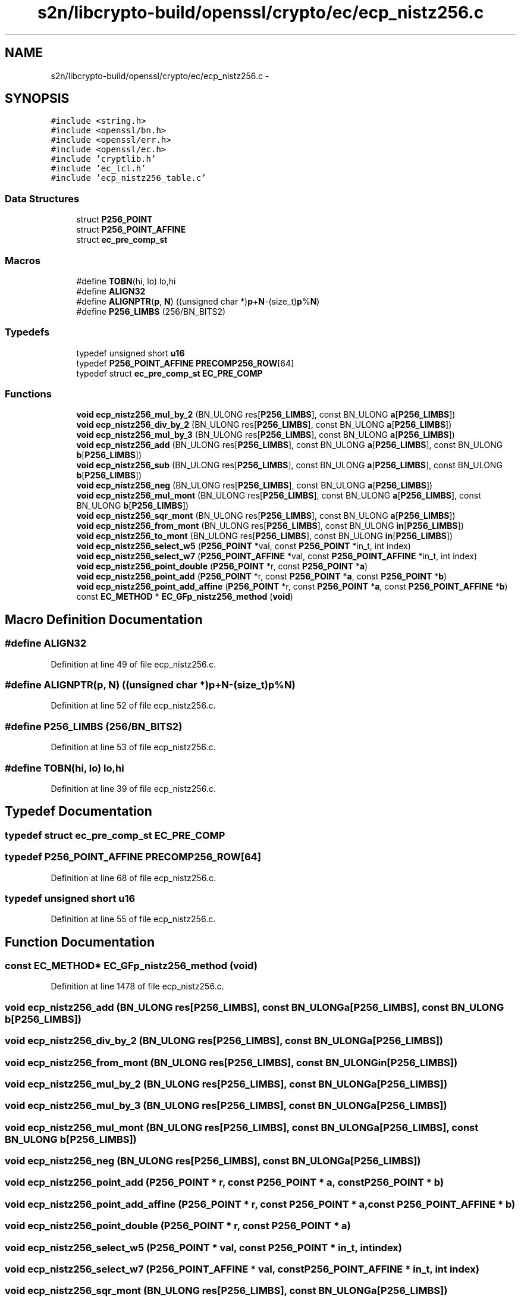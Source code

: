 .TH "s2n/libcrypto-build/openssl/crypto/ec/ecp_nistz256.c" 3 "Thu Jun 30 2016" "s2n-openssl-doxygen" \" -*- nroff -*-
.ad l
.nh
.SH NAME
s2n/libcrypto-build/openssl/crypto/ec/ecp_nistz256.c \- 
.SH SYNOPSIS
.br
.PP
\fC#include <string\&.h>\fP
.br
\fC#include <openssl/bn\&.h>\fP
.br
\fC#include <openssl/err\&.h>\fP
.br
\fC#include <openssl/ec\&.h>\fP
.br
\fC#include 'cryptlib\&.h'\fP
.br
\fC#include 'ec_lcl\&.h'\fP
.br
\fC#include 'ecp_nistz256_table\&.c'\fP
.br

.SS "Data Structures"

.in +1c
.ti -1c
.RI "struct \fBP256_POINT\fP"
.br
.ti -1c
.RI "struct \fBP256_POINT_AFFINE\fP"
.br
.ti -1c
.RI "struct \fBec_pre_comp_st\fP"
.br
.in -1c
.SS "Macros"

.in +1c
.ti -1c
.RI "#define \fBTOBN\fP(hi,  lo)       lo,hi"
.br
.ti -1c
.RI "#define \fBALIGN32\fP"
.br
.ti -1c
.RI "#define \fBALIGNPTR\fP(\fBp\fP,  \fBN\fP)     ((unsigned char *)\fBp\fP+\fBN\fP\-(size_t)\fBp\fP%\fBN\fP)"
.br
.ti -1c
.RI "#define \fBP256_LIMBS\fP   (256/BN_BITS2)"
.br
.in -1c
.SS "Typedefs"

.in +1c
.ti -1c
.RI "typedef unsigned short \fBu16\fP"
.br
.ti -1c
.RI "typedef \fBP256_POINT_AFFINE\fP \fBPRECOMP256_ROW\fP[64]"
.br
.ti -1c
.RI "typedef struct \fBec_pre_comp_st\fP \fBEC_PRE_COMP\fP"
.br
.in -1c
.SS "Functions"

.in +1c
.ti -1c
.RI "\fBvoid\fP \fBecp_nistz256_mul_by_2\fP (BN_ULONG res[\fBP256_LIMBS\fP], const BN_ULONG \fBa\fP[\fBP256_LIMBS\fP])"
.br
.ti -1c
.RI "\fBvoid\fP \fBecp_nistz256_div_by_2\fP (BN_ULONG res[\fBP256_LIMBS\fP], const BN_ULONG \fBa\fP[\fBP256_LIMBS\fP])"
.br
.ti -1c
.RI "\fBvoid\fP \fBecp_nistz256_mul_by_3\fP (BN_ULONG res[\fBP256_LIMBS\fP], const BN_ULONG \fBa\fP[\fBP256_LIMBS\fP])"
.br
.ti -1c
.RI "\fBvoid\fP \fBecp_nistz256_add\fP (BN_ULONG res[\fBP256_LIMBS\fP], const BN_ULONG \fBa\fP[\fBP256_LIMBS\fP], const BN_ULONG \fBb\fP[\fBP256_LIMBS\fP])"
.br
.ti -1c
.RI "\fBvoid\fP \fBecp_nistz256_sub\fP (BN_ULONG res[\fBP256_LIMBS\fP], const BN_ULONG \fBa\fP[\fBP256_LIMBS\fP], const BN_ULONG \fBb\fP[\fBP256_LIMBS\fP])"
.br
.ti -1c
.RI "\fBvoid\fP \fBecp_nistz256_neg\fP (BN_ULONG res[\fBP256_LIMBS\fP], const BN_ULONG \fBa\fP[\fBP256_LIMBS\fP])"
.br
.ti -1c
.RI "\fBvoid\fP \fBecp_nistz256_mul_mont\fP (BN_ULONG res[\fBP256_LIMBS\fP], const BN_ULONG \fBa\fP[\fBP256_LIMBS\fP], const BN_ULONG \fBb\fP[\fBP256_LIMBS\fP])"
.br
.ti -1c
.RI "\fBvoid\fP \fBecp_nistz256_sqr_mont\fP (BN_ULONG res[\fBP256_LIMBS\fP], const BN_ULONG \fBa\fP[\fBP256_LIMBS\fP])"
.br
.ti -1c
.RI "\fBvoid\fP \fBecp_nistz256_from_mont\fP (BN_ULONG res[\fBP256_LIMBS\fP], const BN_ULONG \fBin\fP[\fBP256_LIMBS\fP])"
.br
.ti -1c
.RI "\fBvoid\fP \fBecp_nistz256_to_mont\fP (BN_ULONG res[\fBP256_LIMBS\fP], const BN_ULONG \fBin\fP[\fBP256_LIMBS\fP])"
.br
.ti -1c
.RI "\fBvoid\fP \fBecp_nistz256_select_w5\fP (\fBP256_POINT\fP *val, const \fBP256_POINT\fP *in_t, int index)"
.br
.ti -1c
.RI "\fBvoid\fP \fBecp_nistz256_select_w7\fP (\fBP256_POINT_AFFINE\fP *val, const \fBP256_POINT_AFFINE\fP *in_t, int index)"
.br
.ti -1c
.RI "\fBvoid\fP \fBecp_nistz256_point_double\fP (\fBP256_POINT\fP *r, const \fBP256_POINT\fP *\fBa\fP)"
.br
.ti -1c
.RI "\fBvoid\fP \fBecp_nistz256_point_add\fP (\fBP256_POINT\fP *r, const \fBP256_POINT\fP *\fBa\fP, const \fBP256_POINT\fP *\fBb\fP)"
.br
.ti -1c
.RI "\fBvoid\fP \fBecp_nistz256_point_add_affine\fP (\fBP256_POINT\fP *r, const \fBP256_POINT\fP *\fBa\fP, const \fBP256_POINT_AFFINE\fP *\fBb\fP)"
.br
.ti -1c
.RI "const \fBEC_METHOD\fP * \fBEC_GFp_nistz256_method\fP (\fBvoid\fP)"
.br
.in -1c
.SH "Macro Definition Documentation"
.PP 
.SS "#define ALIGN32"

.PP
Definition at line 49 of file ecp_nistz256\&.c\&.
.SS "#define ALIGNPTR(\fBp\fP, \fBN\fP)   ((unsigned char *)\fBp\fP+\fBN\fP\-(size_t)\fBp\fP%\fBN\fP)"

.PP
Definition at line 52 of file ecp_nistz256\&.c\&.
.SS "#define P256_LIMBS   (256/BN_BITS2)"

.PP
Definition at line 53 of file ecp_nistz256\&.c\&.
.SS "#define TOBN(hi, lo)   lo,hi"

.PP
Definition at line 39 of file ecp_nistz256\&.c\&.
.SH "Typedef Documentation"
.PP 
.SS "typedef struct \fBec_pre_comp_st\fP  \fBEC_PRE_COMP\fP"

.SS "typedef \fBP256_POINT_AFFINE\fP PRECOMP256_ROW[64]"

.PP
Definition at line 68 of file ecp_nistz256\&.c\&.
.SS "typedef unsigned short \fBu16\fP"

.PP
Definition at line 55 of file ecp_nistz256\&.c\&.
.SH "Function Documentation"
.PP 
.SS "const \fBEC_METHOD\fP* EC_GFp_nistz256_method (\fBvoid\fP)"

.PP
Definition at line 1478 of file ecp_nistz256\&.c\&.
.SS "\fBvoid\fP ecp_nistz256_add (BN_ULONG res[P256_LIMBS], const BN_ULONG a[P256_LIMBS], const BN_ULONG b[P256_LIMBS])"

.SS "\fBvoid\fP ecp_nistz256_div_by_2 (BN_ULONG res[P256_LIMBS], const BN_ULONG a[P256_LIMBS])"

.SS "\fBvoid\fP ecp_nistz256_from_mont (BN_ULONG res[P256_LIMBS], const BN_ULONG in[P256_LIMBS])"

.SS "\fBvoid\fP ecp_nistz256_mul_by_2 (BN_ULONG res[P256_LIMBS], const BN_ULONG a[P256_LIMBS])"

.SS "\fBvoid\fP ecp_nistz256_mul_by_3 (BN_ULONG res[P256_LIMBS], const BN_ULONG a[P256_LIMBS])"

.SS "\fBvoid\fP ecp_nistz256_mul_mont (BN_ULONG res[P256_LIMBS], const BN_ULONG a[P256_LIMBS], const BN_ULONG b[P256_LIMBS])"

.SS "\fBvoid\fP ecp_nistz256_neg (BN_ULONG res[P256_LIMBS], const BN_ULONG a[P256_LIMBS])"

.SS "\fBvoid\fP ecp_nistz256_point_add (\fBP256_POINT\fP * r, const \fBP256_POINT\fP * a, const \fBP256_POINT\fP * b)"

.SS "\fBvoid\fP ecp_nistz256_point_add_affine (\fBP256_POINT\fP * r, const \fBP256_POINT\fP * a, const \fBP256_POINT_AFFINE\fP * b)"

.SS "\fBvoid\fP ecp_nistz256_point_double (\fBP256_POINT\fP * r, const \fBP256_POINT\fP * a)"

.SS "\fBvoid\fP ecp_nistz256_select_w5 (\fBP256_POINT\fP * val, const \fBP256_POINT\fP * in_t, int index)"

.SS "\fBvoid\fP ecp_nistz256_select_w7 (\fBP256_POINT_AFFINE\fP * val, const \fBP256_POINT_AFFINE\fP * in_t, int index)"

.SS "\fBvoid\fP ecp_nistz256_sqr_mont (BN_ULONG res[P256_LIMBS], const BN_ULONG a[P256_LIMBS])"

.SS "\fBvoid\fP ecp_nistz256_sub (BN_ULONG res[P256_LIMBS], const BN_ULONG a[P256_LIMBS], const BN_ULONG b[P256_LIMBS])"

.SS "\fBvoid\fP ecp_nistz256_to_mont (BN_ULONG res[P256_LIMBS], const BN_ULONG in[P256_LIMBS])"

.SH "Author"
.PP 
Generated automatically by Doxygen for s2n-openssl-doxygen from the source code\&.
